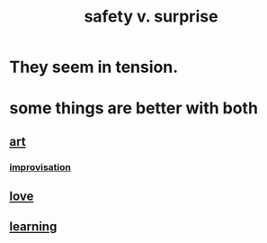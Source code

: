 :PROPERTIES:
:ID:       dbcb9dd5-9a00-4fe1-bd6f-f585ac8321d7
:ROAM_ALIASES: "surprise v. safety"
:END:
#+title: safety v. surprise
* They *seem* in tension.
* some things are better with both
** [[https://github.com/JeffreyBenjaminBrown/public_notes_with_github-navigable_links/blob/master/art.org][art]]
*** [[https://github.com/JeffreyBenjaminBrown/public_notes_with_github-navigable_links/blob/master/play_fun.org][improvisation]]
** [[https://github.com/JeffreyBenjaminBrown/public_notes_with_github-navigable_links/blob/master/love.org][love]]
** [[https://github.com/JeffreyBenjaminBrown/public_notes_with_github-navigable_links/blob/master/learning.org][learning]]
